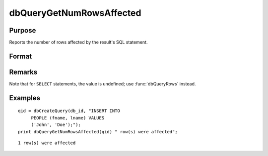 
dbQueryGetNumRowsAffected
==============================================

Purpose
----------------

Reports the number of rows affected by the result's SQL statement.

Format
----------------
.. function:: dbQueryGetNumRowsAffected(qid)

    :param qid: query number.
    :type qid: scalar

    :returns: num_rows (*scalar*), the number of rows affected by the result's SQL statement, or
        a -1 if it cannot be determined or the query is not active.

Remarks
-------

Note that for ``SELECT`` statements, the value is undefined; use :func:`dbQueryRows` instead.


Examples
----------------

::

    qid = dbCreateQuery(db_id, "INSERT INTO 
         PEOPLE (fname, lname) VALUES 
         ('John', 'Doe');");
    print dbQueryGetNumRowsAffected(qid) " row(s) were affected";

::

    1 row(s) were affected

.. seealso:: Functions :func:`dbQueryRows`, :func:`dbHasFeature`


